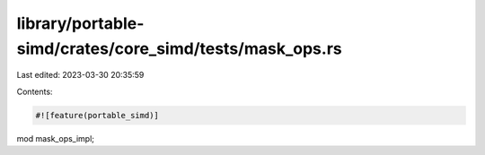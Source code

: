 library/portable-simd/crates/core_simd/tests/mask_ops.rs
========================================================

Last edited: 2023-03-30 20:35:59

Contents:

.. code-block:: rs

    #![feature(portable_simd)]

mod mask_ops_impl;


